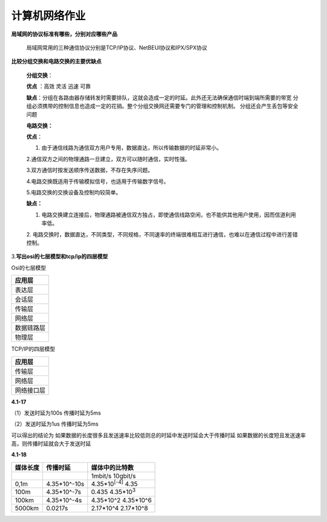 计算机网络作业
==============

**局域网的协议标准有哪些，分别对应哪些产品**

   局域网常用的三种通信协议分别是TCP/IP协议、NetBEUI协议和IPX/SPX协议

**比较分组交换和电路交换的主要优缺点**

   **分组交换**\ ：

   **优点** ：高效 灵活 迅速 可靠

   **缺点**\ ：分组在各路由器存储转发时需要排队，这就会造成一定的时延。此外还无法确保通信时端到端所需要的带宽
   分组必须携带的控制信息也造成一定的花销。整个分组交换网还需要专门的管理和控制机制。
   分组还会产生丢包等安全问题

   **电路交换：**

   **优点**\ ：

   1. 由于通信线路为通信双方用户专用，数据直达，所以传输数据的时延非常小。

   2.通信双方之间的物理通路一旦建立，双方可以随时通信，实时性强。

   3.双方通信时按发送顺序传送数据，不存在失序问题。

   4.电路交换既适用于传输模拟信号，也适用于传输数字信号。

   5.电路交换的交换设备及控制均较简单。

   **缺点：**

   1. 电路交换建立连接后，物理通路被通信双方独占，即使通信线路空闲，也不能供其他用户使用，因而信道利用率低。

   2.
   电路交换时，数据直达，不同类型，不同规格，不同速率的终端很难相互进行通信，也难以在通信过程中进行差错控制。

3.\ **写出osi的七层模型和tcp/ip的四层模型**

Osi的七层模型

+------------+
| 应用层     |
+============+
| 表达层     |
+------------+
| 会话层     |
+------------+
| 传输层     |
+------------+
| 网络层     |
+------------+
| 数据链路层 |
+------------+
| 物理层     |
+------------+

TCP/IP的四层模型

+------------+
| 应用层     |
+============+
| 传输层     |
+------------+
| 网络层     |
+------------+
| 网络接口层 |
+------------+

**4.1-17**

（1）发送时延为100s 传播时延为5ms

（2）发送时延为1us 传播时延为5ms

可以得出的结论为
如果数据的长度很多且发送速率比较低则总的时延中发送时延会大于传播时延
如果数据的长度短且发送速率高，则传播时延就会大于发送时延

**4.1-18**

======== ============ =========================
媒体长度 传播时延     媒体中的比特数
======== ============ =========================
\                     1mbit/s 10gbit/s
0,1m     4.35*10^-10s 4.35*10\ :sup:`[-4]` 4.35
100m     4.35*10^-7s  0.435 4.35*10\ :sup:`3`
100km    4.35*10^-4s  4.35\*10^2 4.35*10^6
5000km   0.0217s      2.17\*10^4 2.17*10^8
======== ============ =========================
